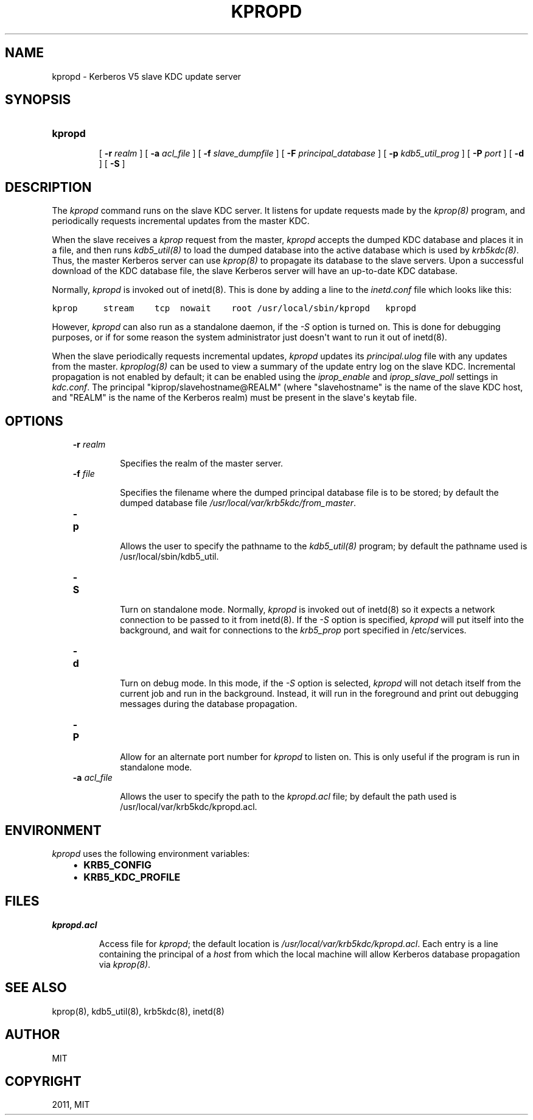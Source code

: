 .TH "KPROPD" "8" "January 06, 2012" "0.0.1" "MIT Kerberos"
.SH NAME
kpropd \- Kerberos V5 slave KDC update server
.
.nr rst2man-indent-level 0
.
.de1 rstReportMargin
\\$1 \\n[an-margin]
level \\n[rst2man-indent-level]
level margin: \\n[rst2man-indent\\n[rst2man-indent-level]]
-
\\n[rst2man-indent0]
\\n[rst2man-indent1]
\\n[rst2man-indent2]
..
.de1 INDENT
.\" .rstReportMargin pre:
. RS \\$1
. nr rst2man-indent\\n[rst2man-indent-level] \\n[an-margin]
. nr rst2man-indent-level +1
.\" .rstReportMargin post:
..
.de UNINDENT
. RE
.\" indent \\n[an-margin]
.\" old: \\n[rst2man-indent\\n[rst2man-indent-level]]
.nr rst2man-indent-level -1
.\" new: \\n[rst2man-indent\\n[rst2man-indent-level]]
.in \\n[rst2man-indent\\n[rst2man-indent-level]]u
..
.\" Man page generated from reStructeredText.
.
.SH SYNOPSIS
.INDENT 0.0
.TP
.B \fBkpropd\fP
.sp
[ \fB\-r\fP \fIrealm\fP ]
[ \fB\-a\fP \fIacl_file\fP ]
[ \fB\-f\fP \fIslave_dumpfile\fP ]
[ \fB\-F\fP \fIprincipal_database\fP ]
[ \fB\-p\fP \fIkdb5_util_prog\fP ]
[ \fB\-P\fP \fIport\fP ]
[ \fB\-d\fP ]
[ \fB\-S\fP ]
.UNINDENT
.SH DESCRIPTION
.sp
The \fIkpropd\fP command runs on the slave KDC server.
It listens for update requests made by the \fIkprop(8)\fP program,
and periodically requests incremental updates from the master KDC.
.sp
When the slave receives a \fIkprop\fP request from the master,
\fIkpropd\fP accepts the dumped KDC database and places it in a file,
and then runs \fIkdb5_util(8)\fP to load the dumped database into
the active database which is used by \fIkrb5kdc(8)\fP.
Thus, the master Kerberos server can use \fIkprop(8)\fP
to propagate its database to the slave servers.
Upon a successful download of the KDC database file,
the slave Kerberos server will have an up\-to\-date KDC database.
.sp
Normally, \fIkpropd\fP is invoked out of inetd(8).
This is done by adding a line to the \fIinetd.conf\fP file which looks like this:
.sp
.nf
.ft C
kprop     stream    tcp  nowait    root /usr/local/sbin/kpropd   kpropd
.ft P
.fi
.sp
However, \fIkpropd\fP can also run as a standalone daemon, if the \fI\-S\fP option is turned on.
This is done for debugging purposes, or if for some reason the system administrator
just doesn\(aqt want to run it out of inetd(8).
.sp
When the slave periodically requests incremental updates,
\fIkpropd\fP updates its \fIprincipal.ulog\fP file with any updates from the master.
\fIkproplog(8)\fP can be used to view a summary of the update entry log on the slave KDC.
Incremental propagation is not enabled by default;
it can be enabled using the \fIiprop_enable\fP and \fIiprop_slave_poll\fP settings in \fIkdc.conf\fP.
The principal "kiprop/slavehostname@REALM"
(where "slavehostname" is the name of the slave KDC host,
and "REALM" is the name of the Kerberos realm)
must be present in the slave\(aqs keytab file.
.SH OPTIONS
.INDENT 0.0
.INDENT 3.5
.INDENT 0.0
.TP
.B \fB\-r\fP \fIrealm\fP
.sp
Specifies the realm of the master server.
.TP
.B \fB\-f\fP \fIfile\fP
.sp
Specifies the filename where the dumped principal database file is to be stored;
by default the dumped database file \fI/usr/local/var/krb5kdc/from_master\fP.
.TP
.B \fB\-p\fP
.sp
Allows the user to specify the pathname to the \fIkdb5_util(8)\fP program;
by default the pathname used is /usr/local/sbin/kdb5_util.
.TP
.B \fB\-S\fP
.sp
Turn on standalone mode.  Normally, \fIkpropd\fP is invoked out of inetd(8)
so it expects a network connection to be passed to it from inetd(8).
If the \fI\-S\fP option is specified, \fIkpropd\fP will put itself into the background,
and wait for connections to the \fIkrb5_prop\fP port specified in  /etc/services.
.TP
.B \fB\-d\fP
.sp
Turn on debug mode.  In this mode, if the \fI\-S\fP option is selected,
\fIkpropd\fP will not detach itself from the current job and run in the background.
Instead, it will run in the foreground and print out debugging messages
during the database propagation.
.TP
.B \fB\-P\fP
.sp
Allow for an alternate port number for \fIkpropd\fP to listen on.
This is only useful if the program is run in standalone mode.
.TP
.B \fB\-a\fP  \fIacl_file\fP
.sp
Allows the user to specify the path to the \fIkpropd.acl\fP file;
by default the path used is /usr/local/var/krb5kdc/kpropd.acl.
.UNINDENT
.UNINDENT
.UNINDENT
.SH ENVIRONMENT
.sp
\fIkpropd\fP uses the following environment variables:
.INDENT 0.0
.INDENT 3.5
.INDENT 0.0
.IP \(bu 2
.
\fBKRB5_CONFIG\fP
.IP \(bu 2
.
\fBKRB5_KDC_PROFILE\fP
.UNINDENT
.UNINDENT
.UNINDENT
.SH FILES
.INDENT 0.0
.TP
.B \fIkpropd.acl\fP
.sp
Access file for \fIkpropd\fP; the default location is \fI/usr/local/var/krb5kdc/kpropd.acl\fP.
Each entry is a line containing the principal of a \fIhost\fP from which the local machine
will allow Kerberos database propagation via \fIkprop(8)\fP.
.UNINDENT
.SH SEE ALSO
.sp
kprop(8), kdb5_util(8), krb5kdc(8), inetd(8)
.SH AUTHOR
MIT
.SH COPYRIGHT
2011, MIT
.\" Generated by docutils manpage writer.
.
